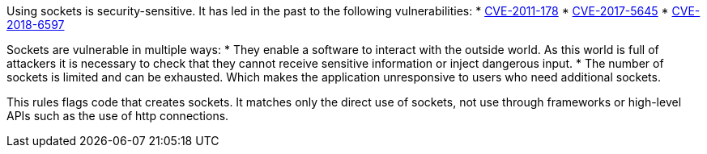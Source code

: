 Using sockets is security-sensitive. It has led in the past to the following vulnerabilities:
* http://cve.mitre.org/cgi-bin/cvename.cgi?name=CVE-2011-1785[CVE-2011-178]
* http://cve.mitre.org/cgi-bin/cvename.cgi?name=CVE-2017-5645[CVE-2017-5645]
* http://cve.mitre.org/cgi-bin/cvename.cgi?name=CVE-2018-6597[CVE-2018-6597]

Sockets are vulnerable in multiple ways:
* They enable a software to interact with the outside world. As this world is full of attackers it is necessary to check that they cannot receive sensitive information or inject dangerous input.
* The number of sockets is limited and can be exhausted. Which makes the application unresponsive to users who need additional sockets.

This rules flags code that creates sockets. It matches only the direct use of sockets, not use through frameworks or high-level APIs such as the use of  http connections.
